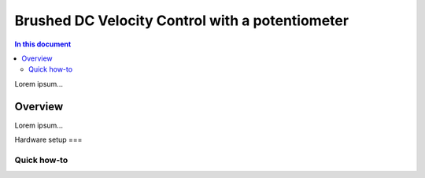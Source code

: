 ==================
Brushed DC Velocity Control with a potentiometer
==================

.. contents:: In this document
    :backlinks: none
    :depth: 3

Lorem ipsum...

Overview
==========

Lorem ipsum...

Hardware setup
===

Quick how-to
------------

